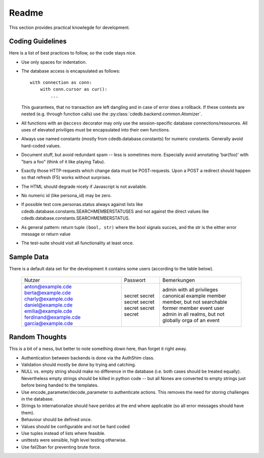 Readme
======

This section provides practical knowlegde for development.

Coding Guidelines
-----------------

Here is a list of best practices to follow, so the code stays nice.

* Use only spaces for indentation.
* The database access is encapsulated as follows::

    with connection as conn:
        with conn.cursor as cur():
            ...

  This guarantees, that no transaction are left dangling and in case of
  error does a rollback. If these contexts are nested (e.g. through function
  calls) use the :py:class:`cdedb.backend.common.Atomizer`.
* All functions with an ``@access`` decorator may only use the
  session-specific database connections/resources. All uses of elevated
  priviliges must be encapsulated into their own functions.
* Always use named constants (mostly from cdedb.database.constants) for
  numeric constants. Generally avoid hard-coded values.
* Document stuff, but avoid redundant spam -- less is sometimes
  more. Especially avoid annotating 'bar(foo)' with "bars a foo" (think of
  it like playing Tabu).
* Exactly those HTTP-requests which change data must be POST-requests. Upon
  a POST a redirect should happen so that refresh (F5) works without
  surprises.
* The HTML should degrade nicely if Javascript is not available.
* No numeric id (like persona_id) may be zero.
* If possible test core.personas.status always against lists like
  cdedb.database.constants.SEARCHMEMBERSTATUSES and not against the direct
  values like cdedb.database.constants.SEARCHMEMBERSTATUS.
* As general pattern: return tuple ``(bool, str)`` where the bool signals
  succes, and the str is the either error message or return value
* The test-suite should visit all functionality at least once.

Sample Data
-----------

There is a default data set for the development it contains some users
(according to the table below).

  +-----------------------+----------+----------------------------------------------+
  | Nutzer                | Passwort | Bemerkungen                                  |
  +-----------------------+----------+----------------------------------------------+
  | anton@example.cde     | secret   | admin with all privileges                    |
  | berta@example.cde     | secret   | canonical example member                     |
  | charly@example.cde    | secret   | member, but not searchable                   |
  | daniel@example.cde    | secret   | former member                                |
  | emilia@example.cde    | secret   | event user                                   |
  | ferdinand@example.cde | secret   | admin in all realms, but not globally        |
  | garcia@example.cde    | secret   | orga of an event                             |
  +-----------------------+----------+----------------------------------------------+

Random Thoughts
---------------

This is a bit of a mess, but better to note something down here, than forget
it right away.

* Authentication between backends is done via the AuthShim class.
* Validation should mostly be done by trying and catching.
* NULL vs. empty string should make no difference in the database (i.e. both
  cases should be treated equally). Nevertheless empty strings should be
  killed in python code -- but all Nones are converted to empty strings just
  before being handed to the templates.
* Use encode_parameter/decode_parameter to authenticate actions. This
  removes the need for storing challenges in the database.
* Strings to internationalize should have peridos at the end where
  applicable (so all error messages should have them).
* Behaviour should be defined once.
* Values should be configurable and not be hard coded
* Use tuples instead of lists where feasible.
* unittests were sensible, high level testing otherwise.
* Use fail2ban for preventing brute force.
